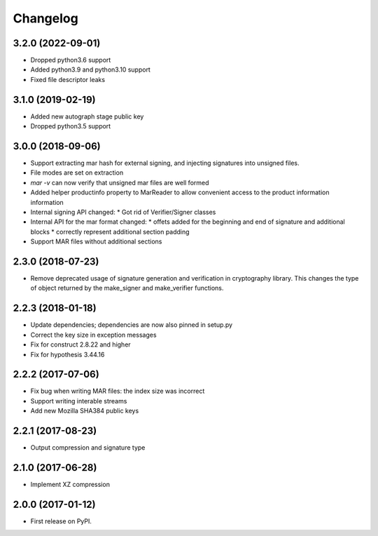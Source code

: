 Changelog
=========
3.2.0 (2022-09-01)
------------------
* Dropped python3.6 support
* Added python3.9 and python3.10 support
* Fixed file descriptor leaks

3.1.0 (2019-02-19)
------------------
* Added new autograph stage public key
* Dropped python3.5 support

3.0.0 (2018-09-06)
------------------
* Support extracting mar hash for external signing, and injecting signatures
  into unsigned files.
* File modes are set on extraction
* `mar -v` can now verify that unsigned mar files are well formed
* Added helper productinfo property to MarReader to allow convenient access to
  the product information information
* Internal signing API changed:
  * Got rid of Verifier/Signer classes
* Internal API for the mar format changed:
  * offets added for the beginning and end of signature and additional blocks
  * correctly represent additional section padding
* Support MAR files without additional sections

2.3.0 (2018-07-23)
------------------
* Remove deprecated usage of signature generation and verification in
  cryptography library. This changes the type of object returned by the
  make_signer and make_verifier functions.

2.2.3 (2018-01-18)
------------------
* Update dependencies; dependencies are now also pinned in setup.py
* Correct the key size in exception messages
* Fix for construct 2.8.22 and higher
* Fix for hypothesis 3.44.16

2.2.2 (2017-07-06)
-----------------------------------------
* Fix bug when writing MAR files: the index size was incorrect
* Support writing interable streams
* Add new Mozilla SHA384 public keys

2.2.1 (2017-08-23)
-----------------------------------------
* Output compression and signature type

2.1.0 (2017-06-28)
-----------------------------------------
* Implement XZ compression

2.0.0 (2017-01-12)
-----------------------------------------
* First release on PyPI.
